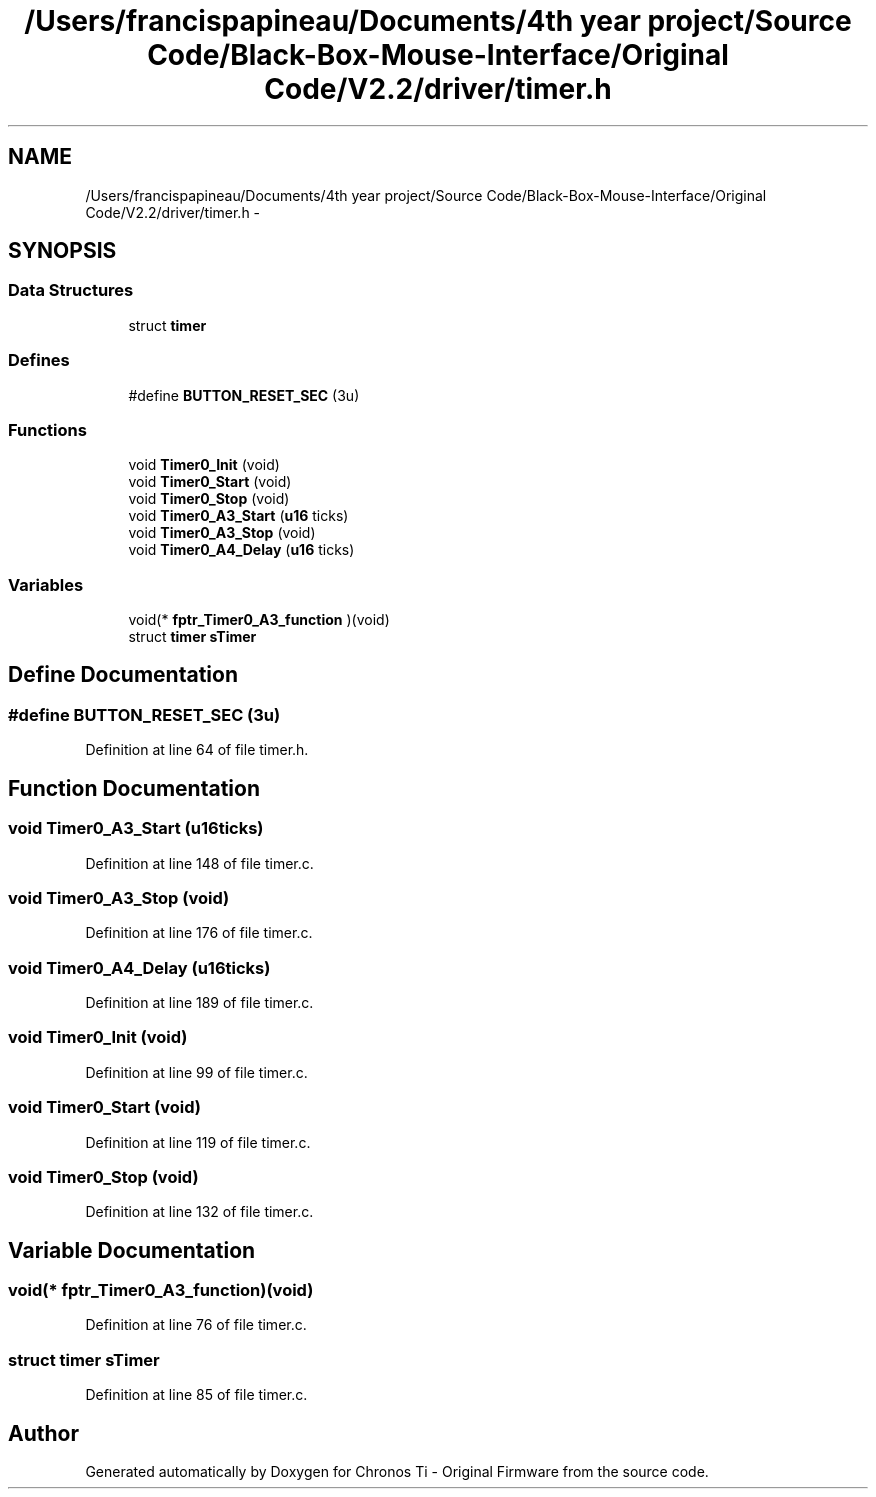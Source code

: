 .TH "/Users/francispapineau/Documents/4th year project/Source Code/Black-Box-Mouse-Interface/Original Code/V2.2/driver/timer.h" 3 "Sat Jun 22 2013" "Version VER 0.0" "Chronos Ti - Original Firmware" \" -*- nroff -*-
.ad l
.nh
.SH NAME
/Users/francispapineau/Documents/4th year project/Source Code/Black-Box-Mouse-Interface/Original Code/V2.2/driver/timer.h \- 
.SH SYNOPSIS
.br
.PP
.SS "Data Structures"

.in +1c
.ti -1c
.RI "struct \fBtimer\fP"
.br
.in -1c
.SS "Defines"

.in +1c
.ti -1c
.RI "#define \fBBUTTON_RESET_SEC\fP   (3u)"
.br
.in -1c
.SS "Functions"

.in +1c
.ti -1c
.RI "void \fBTimer0_Init\fP (void)"
.br
.ti -1c
.RI "void \fBTimer0_Start\fP (void)"
.br
.ti -1c
.RI "void \fBTimer0_Stop\fP (void)"
.br
.ti -1c
.RI "void \fBTimer0_A3_Start\fP (\fBu16\fP ticks)"
.br
.ti -1c
.RI "void \fBTimer0_A3_Stop\fP (void)"
.br
.ti -1c
.RI "void \fBTimer0_A4_Delay\fP (\fBu16\fP ticks)"
.br
.in -1c
.SS "Variables"

.in +1c
.ti -1c
.RI "void(* \fBfptr_Timer0_A3_function\fP )(void)"
.br
.ti -1c
.RI "struct \fBtimer\fP \fBsTimer\fP"
.br
.in -1c
.SH "Define Documentation"
.PP 
.SS "#define \fBBUTTON_RESET_SEC\fP   (3u)"
.PP
Definition at line 64 of file timer\&.h\&.
.SH "Function Documentation"
.PP 
.SS "void \fBTimer0_A3_Start\fP (\fBu16\fPticks)"
.PP
Definition at line 148 of file timer\&.c\&.
.SS "void \fBTimer0_A3_Stop\fP (void)"
.PP
Definition at line 176 of file timer\&.c\&.
.SS "void \fBTimer0_A4_Delay\fP (\fBu16\fPticks)"
.PP
Definition at line 189 of file timer\&.c\&.
.SS "void \fBTimer0_Init\fP (void)"
.PP
Definition at line 99 of file timer\&.c\&.
.SS "void \fBTimer0_Start\fP (void)"
.PP
Definition at line 119 of file timer\&.c\&.
.SS "void \fBTimer0_Stop\fP (void)"
.PP
Definition at line 132 of file timer\&.c\&.
.SH "Variable Documentation"
.PP 
.SS "void(* \fBfptr_Timer0_A3_function\fP)(void)"
.PP
Definition at line 76 of file timer\&.c\&.
.SS "struct \fBtimer\fP \fBsTimer\fP"
.PP
Definition at line 85 of file timer\&.c\&.
.SH "Author"
.PP 
Generated automatically by Doxygen for Chronos Ti - Original Firmware from the source code\&.
